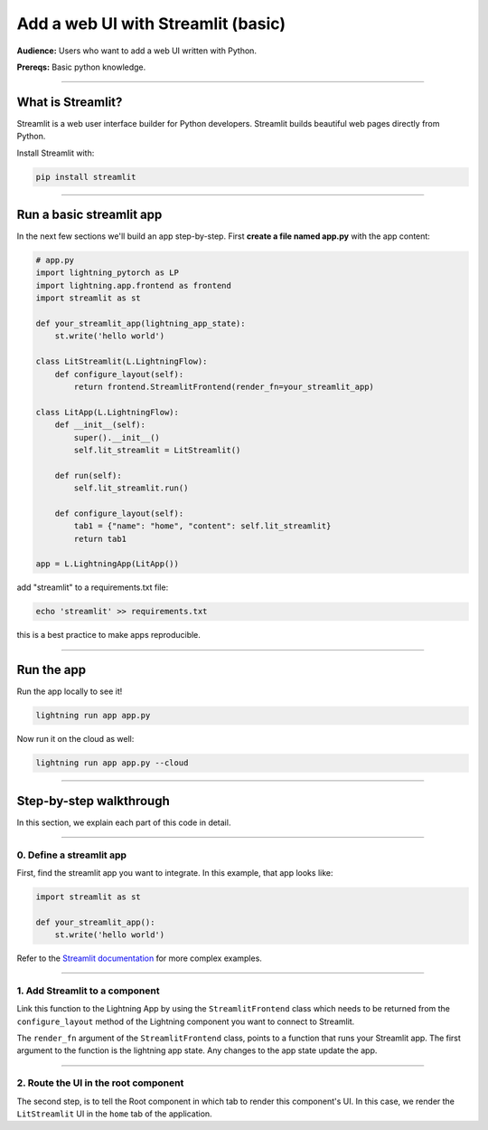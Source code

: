 ###################################
Add a web UI with Streamlit (basic)
###################################
**Audience:** Users who want to add a web UI written with Python.

**Prereqs:** Basic python knowledge.

----

******************
What is Streamlit?
******************
Streamlit is a web user interface builder for Python developers. Streamlit builds beautiful web pages
directly from Python.

Install Streamlit with:

.. code:: bash

    pip install streamlit

----

*************************
Run a basic streamlit app
*************************

..
    To explain how to use Streamlit with Lightning, let's replicate the |st_link|.

    .. |st_link| raw:: html

       <a href="https://01g3p9day7x7fcjtc3h50h1hfg.litng-ai-03.litng.ai/view/home" target="_blank">example running here</a>

In the next few sections we'll build an app step-by-step.
First **create a file named app.py** with the app content:

.. code:: python

    # app.py
    import lightning_pytorch as LP
    import lightning.app.frontend as frontend
    import streamlit as st

    def your_streamlit_app(lightning_app_state):
        st.write('hello world')

    class LitStreamlit(L.LightningFlow):
        def configure_layout(self):
            return frontend.StreamlitFrontend(render_fn=your_streamlit_app)

    class LitApp(L.LightningFlow):
        def __init__(self):
            super().__init__()
            self.lit_streamlit = LitStreamlit()

        def run(self):
            self.lit_streamlit.run()

        def configure_layout(self):
            tab1 = {"name": "home", "content": self.lit_streamlit}
            return tab1

    app = L.LightningApp(LitApp())

add "streamlit" to a requirements.txt file:

.. code:: bash

    echo 'streamlit' >> requirements.txt

this is a best practice to make apps reproducible.

----

***********
Run the app
***********
Run the app locally to see it!

.. code:: python

    lightning run app app.py

Now run it on the cloud as well:

.. code:: python

    lightning run app app.py --cloud

----

************************
Step-by-step walkthrough
************************
In this section, we explain each part of this code in detail.

----

0. Define a streamlit app
^^^^^^^^^^^^^^^^^^^^^^^^^
First, find the streamlit app you want to integrate. In this example, that app looks like:

.. code:: python

    import streamlit as st

    def your_streamlit_app():
        st.write('hello world')

Refer to the `Streamlit documentation <https://docs.streamlit.io/>`_ for more complex examples.

----

1. Add Streamlit to a component
^^^^^^^^^^^^^^^^^^^^^^^^^^^^^^^
Link this function to the Lightning App by using the ``StreamlitFrontend`` class which needs to be returned from
the ``configure_layout`` method of the Lightning component you want to connect to Streamlit.

.. code:: python
    :emphasize-lines: 9-11

    # app.py
    import lightning_pytorch as LP
    import lightning.app.frontend as frontend
    import streamlit as st

    def your_streamlit_app(lightning_app_state):
        st.write('hello world')

    class LitStreamlit(L.LightningFlow):
        def configure_layout(self):
            return frontend.StreamlitFrontend(render_fn=your_streamlit_app)

    class LitApp(L.LightningFlow):
        def __init__(self):
            super().__init__()
            self.lit_streamlit = LitStreamlit()

        def run(self):
            self.lit_streamlit.run()

        def configure_layout(self):
            tab1 = {"name": "home", "content": self.lit_streamlit}
            return tab1

    app = L.LightningApp(LitApp())

The ``render_fn`` argument of the ``StreamlitFrontend`` class, points to a function that runs your Streamlit app.
The first argument to the function is the lightning app state. Any changes to the app state update the app.

----

2. Route the UI in the root component
^^^^^^^^^^^^^^^^^^^^^^^^^^^^^^^^^^^^^
The second step, is to tell the Root component in which tab to render this component's UI.
In this case, we render the ``LitStreamlit`` UI in the ``home`` tab of the application.

.. code:: python
    :emphasize-lines: 22

    # app.py
    import lightning_pytorch as LP
    import lightning.app.frontend as frontend
    import streamlit as st

    def your_streamlit_app(lightning_app_state):
        st.write('hello world')

    class LitStreamlit(L.LightningFlow):
        def configure_layout(self):
            return frontend.StreamlitFrontend(render_fn=your_streamlit_app)

    class LitApp(L.LightningFlow):
        def __init__(self):
            super().__init__()
            self.lit_streamlit = LitStreamlit()

        def run(self):
            self.lit_streamlit.run()

        def configure_layout(self):
            tab1 = {"name": "home", "content": self.lit_streamlit}
            return tab1

    app = L.LightningApp(LitApp())
